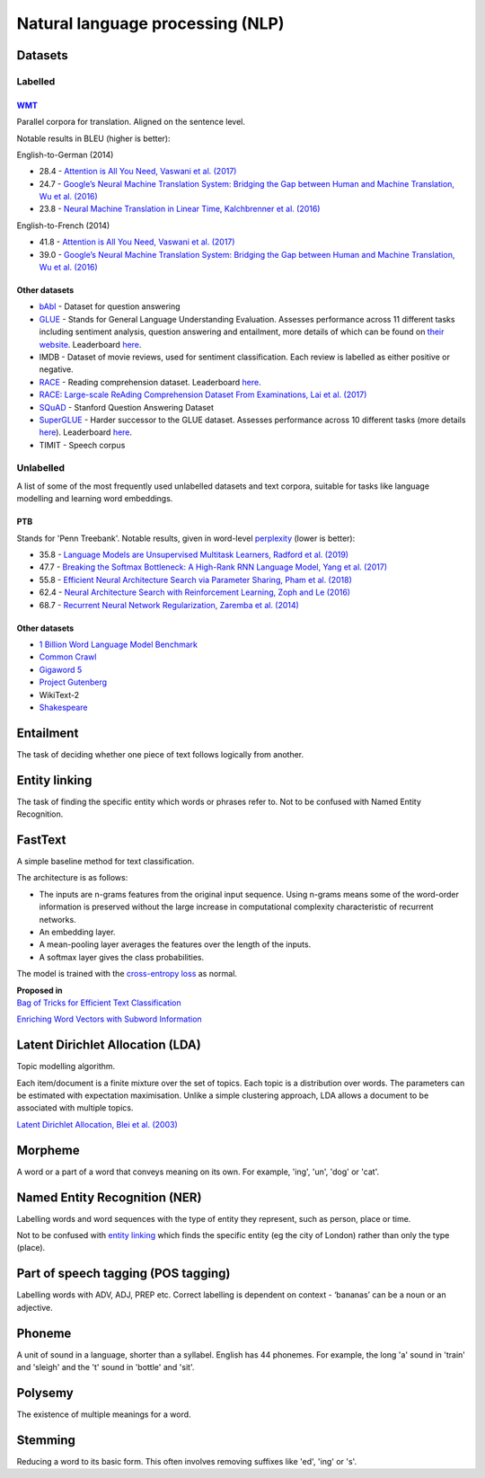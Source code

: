 """"""""""""""""""""""""""""""""""""""""""
Natural language processing (NLP)
""""""""""""""""""""""""""""""""""""""""""

Datasets
-----------

Labelled
__________

`WMT <https://nlp.stanford.edu/projects/nmt/>`_
''''''''''''''''''
Parallel corpora for translation. Aligned on the sentence level. 

Notable results in BLEU (higher is better):

English-to-German (2014)

* 28.4 - `Attention is All You Need, Vaswani et al. (2017) <https://arxiv.org/abs/1706.03762>`_
* 24.7 - `Google’s Neural Machine Translation System: Bridging the Gap between Human and Machine Translation, Wu et al. (2016) <https://arxiv.org/abs/1609.08144>`_
* 23.8 - `Neural Machine Translation in Linear Time, Kalchbrenner et al. (2016) <https://arxiv.org/pdf/1610.10099.pdf>`_

English-to-French (2014)

* 41.8 - `Attention is All You Need, Vaswani et al. (2017) <https://arxiv.org/abs/1706.03762>`_
* 39.0 - `Google’s Neural Machine Translation System: Bridging the Gap between Human and Machine Translation, Wu et al. (2016) <https://arxiv.org/abs/1609.08144>`_

Other datasets
''''''''''''''''

* `bAbI <https://research.fb.com/downloads/babi/>`_ - Dataset for question answering
* `GLUE <https://gluebenchmark.com/>`_ - Stands for General Language Understanding Evaluation. Assesses performance across 11 different tasks including sentiment analysis, question answering and entailment, more details of which can be found on `their website <https://gluebenchmark.com/tasks>`_. Leaderboard `here <https://gluebenchmark.com/leaderboard>`_.
* IMDB - Dataset of movie reviews, used for sentiment classification. Each review is labelled as either positive or negative.
* `RACE <https://www.cs.cmu.edu/~glai1/data/race/>`_ - Reading comprehension dataset. Leaderboard `here <http://www.qizhexie.com/data/RACE_leaderboard.html>`_.
* `RACE: Large-scale ReAding Comprehension Dataset From Examinations, Lai et al. (2017) <https://arxiv.org/pdf/1704.04683.pdf>`_
* `SQuAD <https://rajpurkar.github.io/SQuAD-explorer/>`_ - Stanford Question Answering Dataset
* `SuperGLUE <https://super.gluebenchmark.com/>`_ - Harder successor to the GLUE dataset. Assesses performance across 10 different tasks (more details `here <https://super.gluebenchmark.com/tasks>`_). Leaderboard `here <https://super.gluebenchmark.com/leaderboard>`_.
* TIMIT - Speech corpus

Unlabelled
________________
A list of some of the most frequently used unlabelled datasets and text corpora, suitable for tasks like language modelling and learning word embeddings.

PTB
''''''''
Stands for 'Penn Treebank'. Notable results, given in word-level `perplexity <https://ml-compiled.readthedocs.io/en/latest/metrics.html#perplexity>`_ (lower is better):

* 35.8 - `Language Models are Unsupervised Multitask Learners, Radford et al. (2019) <https://d4mucfpksywv.cloudfront.net/better-language-models/language_models_are_unsupervised_multitask_learners.pdf>`_
* 47.7 - `Breaking the Softmax Bottleneck: A High-Rank RNN Language Model, Yang et al. (2017) <https://arxiv.org/abs/1711.03953v4>`_
* 55.8 - `Efficient Neural Architecture Search via Parameter Sharing, Pham et al. (2018) <https://arxiv.org/abs/1802.03268>`_
* 62.4 - `Neural Architecture Search with Reinforcement Learning, Zoph and Le (2016) <https://arxiv.org/pdf/1611.01578v2.pdf>`_
* 68.7 - `Recurrent Neural Network Regularization, Zaremba et al. (2014) <https://arxiv.org/pdf/1409.2329v1.pdf>`_

Other datasets
''''''''''''''''
* `1 Billion Word Language Model Benchmark <http://www.statmt.org/lm-benchmark/>`_
* `Common Crawl <http://commoncrawl.org/the-data/>`_
* `Gigaword 5 <https://catalog.ldc.upenn.edu/LDC2011T07>`_
* `Project Gutenberg <http://www.gutenberg.org/>`_
* WikiText-2
* `Shakespeare <https://ocw.mit.edu/ans7870/6/6.006/s08/lecturenotes/files/t8.shakespeare.txt>`_

Entailment
------------
The task of deciding whether one piece of text follows logically from another. 

Entity linking
----------------
The task of finding the specific entity which words or phrases refer to. Not to be confused with Named Entity Recognition.

FastText
----------
A simple baseline method for text classification.

The architecture is as follows:

* The inputs are n-grams features from the original input sequence. Using n-grams means some of the word-order information is preserved without the large increase in computational complexity characteristic of recurrent networks.
* An embedding layer.
* A mean-pooling layer averages the features over the length of the inputs.
* A softmax layer gives the class probabilities.

The model is trained with the `cross-entropy loss <https://ml-compiled.readthedocs.io/en/latest/loss_functions.html#cross-entropy-loss>`_ as normal.

| **Proposed in** 
| `Bag of Tricks for Efficient Text Classification <https://arxiv.org/abs/1607.01759>`_


`Enriching Word Vectors with Subword Information <https://arxiv.org/abs/1607.04606>`_


Latent Dirichlet Allocation (LDA)
-----------------------------------
Topic modelling algorithm.

Each item/document is a finite mixture over the set of topics.
Each topic is a distribution over words.
The parameters can be estimated with expectation maximisation.
Unlike a simple clustering approach, LDA allows a document to be associated with multiple topics.

`Latent Dirichlet Allocation, Blei et al. (2003) <http://www.jmlr.org/papers/volume3/blei03a/blei03a.pdf>`_

Morpheme
----------
A word or a part of a word that conveys meaning on its own. For example, 'ing', 'un', 'dog' or 'cat'.

Named Entity Recognition (NER)
---------------------------------
Labelling words and word sequences with the type of entity they represent, such as person, place or time. 

Not to be confused with `entity linking <https://ml-compiled.readthedocs.io/en/latest/natural_language_processing.html#entity-linking>`_ which finds the specific entity (eg the city of London) rather than only the type (place).

Part of speech tagging (POS tagging)
------------------------------------------
Labelling words with ADV, ADJ, PREP etc. Correct labelling is dependent on context - ‘bananas’ can be a noun or an adjective.

Phoneme
---------
A unit of sound in a language, shorter than a syllabel. English has 44 phonemes. For example, the long 'a' sound in 'train' and 'sleigh' and the 't' sound in 'bottle' and 'sit'.

Polysemy
-----------
The existence of multiple meanings for a word.

Stemming
----------
Reducing a word to its basic form. This often involves removing suffixes like 'ed', 'ing' or 's'.

